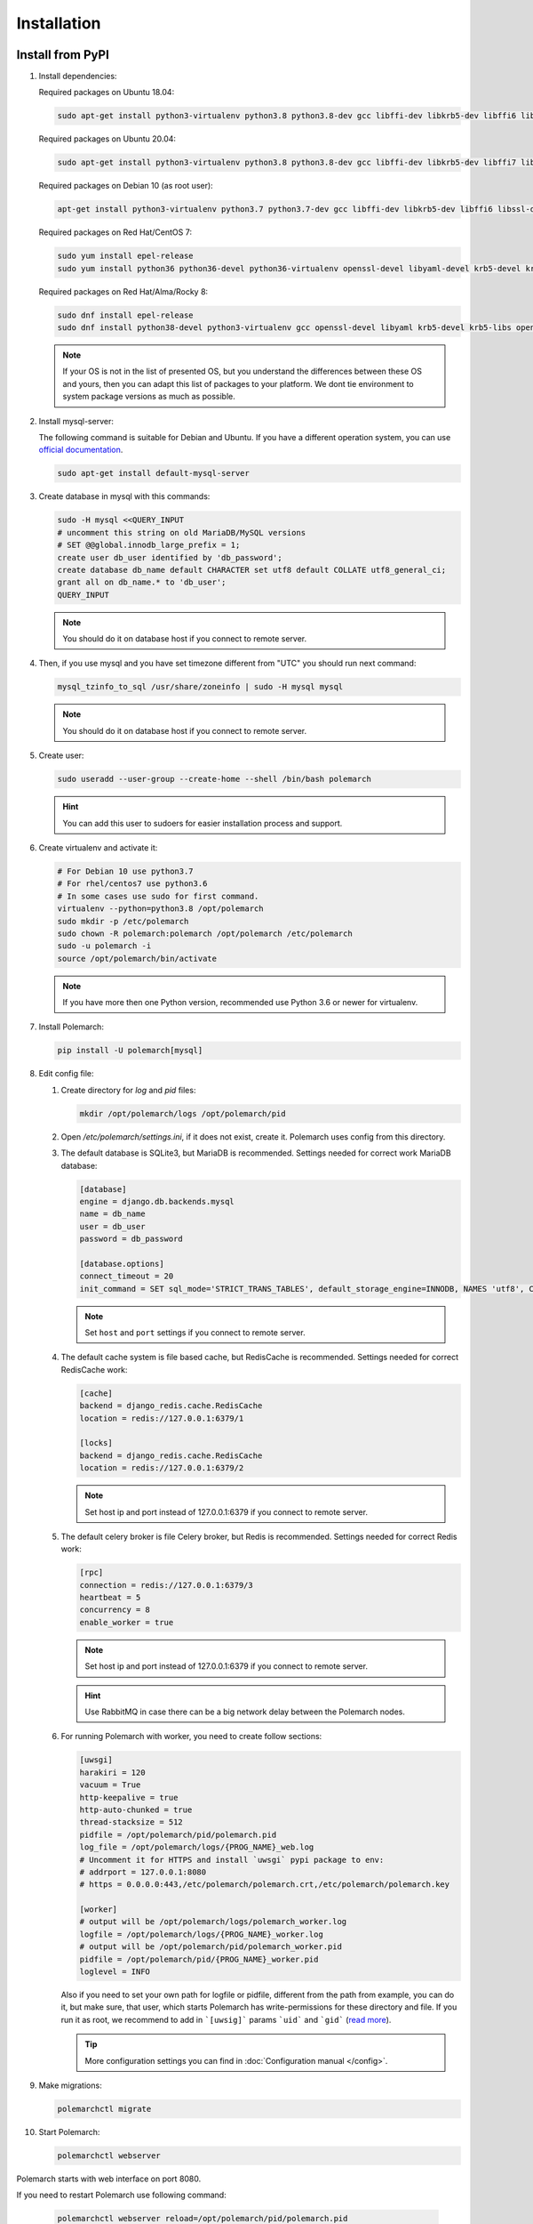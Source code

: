 Installation
============================

Install from PyPI
-----------------


#. Install dependencies:

   Required packages on Ubuntu 18.04:

   .. sourcecode:: bash

      sudo apt-get install python3-virtualenv python3.8 python3.8-dev gcc libffi-dev libkrb5-dev libffi6 libssl-dev libyaml-dev libsasl2-dev libldap2-dev default-libmysqlclient-dev sshpass git virtualenv

   Required packages on Ubuntu 20.04:

   .. sourcecode:: bash

      sudo apt-get install python3-virtualenv python3.8 python3.8-dev gcc libffi-dev libkrb5-dev libffi7 libssl-dev libyaml-dev libsasl2-dev libldap2-dev default-libmysqlclient-dev sshpass git

   Required packages on Debian 10 (as root user):

   .. sourcecode:: bash

      apt-get install python3-virtualenv python3.7 python3.7-dev gcc libffi-dev libkrb5-dev libffi6 libssl-dev libyaml-dev libsasl2-dev libldap2-dev default-libmysqlclient-dev sshpass git virtualenv

   Required packages on Red Hat/CentOS 7:

   .. sourcecode:: bash

      sudo yum install epel-release
      sudo yum install python36 python36-devel python36-virtualenv openssl-devel libyaml-devel krb5-devel krb5-libs openldap-devel mysql-devel git sshpass

   Required packages on Red Hat/Alma/Rocky 8:

   .. sourcecode:: bash

      sudo dnf install epel-release
      sudo dnf install python38-devel python3-virtualenv gcc openssl-devel libyaml krb5-devel krb5-libs openldap-devel mysql-devel git sshpass

   .. note:: If your OS is not in the list of presented OS, but you understand the differences between these OS and yours, then you can adapt this list of packages to your platform. We dont tie environment to system package versions as much as possible.


#. Install mysql-server:

   The following command is suitable for Debian and Ubuntu.
   If you have a different operation system, you can use `official documentation <https://dev.mysql.com/doc/>`_.

   .. sourcecode:: bash

      sudo apt-get install default-mysql-server


#. Create database in mysql with this commands:

   .. sourcecode:: bash

      sudo -H mysql <<QUERY_INPUT
      # uncomment this string on old MariaDB/MySQL versions
      # SET @@global.innodb_large_prefix = 1;
      create user db_user identified by 'db_password';
      create database db_name default CHARACTER set utf8 default COLLATE utf8_general_ci;
      grant all on db_name.* to 'db_user';
      QUERY_INPUT

   .. note:: You should do it on database host if you connect to remote server.


#. Then, if you use mysql and you have set timezone different from "UTC" you should run next command:

   .. sourcecode:: bash

      mysql_tzinfo_to_sql /usr/share/zoneinfo | sudo -H mysql mysql

   .. note:: You should do it on database host if you connect to remote server.


#. Create user:

   .. sourcecode:: bash

      sudo useradd --user-group --create-home --shell /bin/bash polemarch

   .. hint:: You can add this user to sudoers for easier installation process and support.


#. Create virtualenv and activate it:

   .. sourcecode:: bash

      # For Debian 10 use python3.7
      # For rhel/centos7 use python3.6
      # In some cases use sudo for first command.
      virtualenv --python=python3.8 /opt/polemarch
      sudo mkdir -p /etc/polemarch
      sudo chown -R polemarch:polemarch /opt/polemarch /etc/polemarch
      sudo -u polemarch -i
      source /opt/polemarch/bin/activate

   .. note:: If you have more then one Python version, recommended use Python 3.6 or newer for virtualenv.


#. Install Polemarch:

   .. sourcecode:: bash

      pip install -U polemarch[mysql]


#. Edit config file:

   #. Create directory for `log` and `pid` files:

      .. sourcecode:: bash

         mkdir /opt/polemarch/logs /opt/polemarch/pid

   #. Open `/etc/polemarch/settings.ini`, if it does not exist, create it. Polemarch uses config from this directory.

   #. The default database is SQLite3, but MariaDB is recommended. Settings needed for correct work MariaDB database:

      .. code-block:: ini

         [database]
         engine = django.db.backends.mysql
         name = db_name
         user = db_user
         password = db_password

         [database.options]
         connect_timeout = 20
         init_command = SET sql_mode='STRICT_TRANS_TABLES', default_storage_engine=INNODB, NAMES 'utf8', CHARACTER SET 'utf8', SESSION collation_connection = 'utf8_unicode_ci'

      .. note:: Set ``host`` and ``port`` settings if you connect to remote server.


   #. The default cache system is file based cache, but RedisCache is recommended. Settings needed for correct RedisCache work:

      .. code-block:: ini

         [cache]
         backend = django_redis.cache.RedisCache
         location = redis://127.0.0.1:6379/1

         [locks]
         backend = django_redis.cache.RedisCache
         location = redis://127.0.0.1:6379/2

      .. note:: Set host ip and port instead of 127.0.0.1:6379 if you connect to remote server.

   #. The default celery broker is file Celery broker, but Redis is recommended. Settings needed for correct Redis work:

      .. code-block:: ini

         [rpc]
         connection = redis://127.0.0.1:6379/3
         heartbeat = 5
         concurrency = 8
         enable_worker = true

      .. note:: Set host ip and port instead of 127.0.0.1:6379 if you connect to remote server.

      .. hint:: Use RabbitMQ in case there can be a big network delay between the Polemarch nodes.


   #. For running Polemarch with worker, you need to create follow sections:

      .. code-block:: ini

         [uwsgi]
         harakiri = 120
         vacuum = True
         http-keepalive = true
         http-auto-chunked = true
         thread-stacksize = 512
         pidfile = /opt/polemarch/pid/polemarch.pid
         log_file = /opt/polemarch/logs/{PROG_NAME}_web.log
         # Uncomment it for HTTPS and install `uwsgi` pypi package to env:
         # addrport = 127.0.0.1:8080
         # https = 0.0.0.0:443,/etc/polemarch/polemarch.crt,/etc/polemarch/polemarch.key

         [worker]
         # output will be /opt/polemarch/logs/polemarch_worker.log
         logfile = /opt/polemarch/logs/{PROG_NAME}_worker.log
         # output will be /opt/polemarch/pid/polemarch_worker.pid
         pidfile = /opt/polemarch/pid/{PROG_NAME}_worker.pid
         loglevel = INFO

      Also if you need to set your own path for logfile or pidfile,
      different from the path from example, you can do it, but make sure,
      that user, which starts Polemarch has write-permissions for these directory and file.
      If you run it as root, we recommend to add in ```[uwsig]``` params ```uid``` and ```gid```
      (`read more <https://uwsgi-docs.readthedocs.io/en/latest/Namespaces.html#the-old-way-the-namespace-option>`_).

      .. tip:: More configuration settings you can find in :doc:`Configuration manual </config>`.


#. Make migrations:

   .. sourcecode:: bash

      polemarchctl migrate

#. Start Polemarch:

   .. sourcecode:: bash

      polemarchctl webserver

Polemarch starts with web interface on port 8080.

If you need to restart Polemarch use following command:

    .. sourcecode:: bash

       polemarchctl webserver reload=/opt/polemarch/pid/polemarch.pid

If you use another directory for storing Polemarch pid file, use path to this file.


If you need to stop Polemarch use following command:

    .. sourcecode:: bash

       polemarchctl webserver stop=/opt/polemarch/pid/polemarch.pid

If you use another directory for storing Polemarch pid file, use path to this file.


Install from docker
-------------------

Run image
~~~~~~~~~

For run Polemarch docker image use command:

    .. sourcecode:: bash

       docker run -d --name polemarch --restart always -v /opt/polemarch/projects:/projects -v /opt/polemarch/hooks:/hooks -p 8080:8080 vstconsulting/polemarch

Using this command download official docker image and run it with default settings. Dont use default SQLite installation with filecache in production.

Ensure, that `/opt/polemarch/projects` and `/opt/polemarch/hooks` has uid/gid `1000`/`1000` as owner.
Polemarch will be run with web interface on port `8080`


Settings
~~~~~~~~

Main section
~~~~~~~~~~~~

* **POLEMARCH_DEBUG** - status of debug mode. Default value: `false`.

* **POLEMARCH_LOG_LEVEL** - log level. Default value: `WARNING`.

* **TIMEZONE** - timezone. Default value: `UTC`.

Database section
~~~~~~~~~~~~~~~~

You can set Database environment variables in two ways:

1. Using ``django-environ``: :ref:`environ:environ-env-db-url`.

   For example for mysql, **DATABASE_URL** = ``'mysql://user:password@host:port/dbname'``.
   Read more about ``django-environ`` in the :doc:`official django-environ documentation <environ:types>`.

2. Or you can specify every variable, but this way is deprecated and we won't support it in the next release.

   If you not set **POLEMARCH_DB_HOST**, default database would be SQLite3, path to database file: `/db.sqlite3`.
   If you set **POLEMARCH_DB_HOST**, Polemarch would be use MYSQL with next variables:

   * **POLEMARCH_DB_TYPE** - name of database type. Support: `mysql` and `postgres` database. Needed only with **POLEMARCH_DB_HOST** option.

   * **POLEMARCH_DB_NAME** - name of database.

   * **POLEMARCH_DB_USER** - user connected to database.

   * **POLEMARCH_DB_PASSWORD** - password for connection to database.

   * **POLEMARCH_DB_HOST** - host for connection to database.

   * **POLEMARCH_DB_PORT** - port for connection to database.

Database. Options section
~~~~~~~~~~~~~~~~~~~~~~~~~

.. note:: If you use :ref:`environ:environ-env-db-url`, you can't use **DB_INIT_CMD**.

* **DB_INIT_CMD** - command to start your database

Cache
~~~~~

For cache environment variables you can also use ``django-environ`` - :ref:`environ:environ-env-cache-url`.

For example for redis, **CACHE_URL** = ``redis://host:port/dbname``.

Or you can specify variable **CACHE_LOCATION**, but this way is deprecated and we won't support it in the next release.

* **CACHE_LOCATION** - path to cache, if you use `/tmp/polemarch_django_cache` path, then cache engine would be `FileBasedCache`,
  else `MemcacheCache`. Default value: ``/tmp/polemarch_django_cache``.


RPC section
~~~~~~~~~~~

* **RPC_ENGINE** - connection to rpc service. If not set, not used.

* **RPC_HEARTBEAT** - Timeout for RPC. Default value: `5`.

* **RPC_CONCURRENCY** - Number of concurrently tasks. Default value: `4`.

Web section
~~~~~~~~~~~

* **POLEMARCH_WEB_REST_PAGE_LIMIT** - Limit elements in answer, when send REST request. Default value: `1000`.

UWSGI section
~~~~~~~~~~~~~

* **POLEMARCH_UWSGI_PROCESSES** - number of uwsgi processes. Default value: `4`.

Other settings
~~~~~~~~~~~~~~

If you set `WORKER` to `ENABLE` state, uwsgi run worker as daemon.

If you set `SECRET_KEY`, value of `SECRET_KEY` variable would be written to `secret`

Examples
---------------------

Run latest version of Polemarch in docker and connect to MySQL on server, using ``django-environ``:

    .. sourcecode:: bash

       docker run -d --name polemarch --restart always -v /opt/polemarch/projects:/projects -v /opt/polemarch/hooks:/hooks --env DATABASE_URL=mysql://polemarch:polemarch@polemarch_db:3306/polemarch -p 8080:8080 vstconsulting/polemarch

Run Polemarch with Memcache and RabbitMQ and SQLite3. Polemarch log-level=INFO, secret-key=mysecretkey

    .. sourcecode:: bash

       docker run -d --name polemarch --restart always -v /opt/polemarch/projects:/projects -v /opt/polemarch/hooks:/hooks --env RPC_ENGINE=amqp://polemarch:polemarch@rabbitmq-server:5672/polemarch --env CACHE_URL=memcache://memcached-server:11211/ --env POLEMARCH_LOG_LEVEL=INFO --env SECRET_KEY=mysecretkey -p 8080:8080 vstconsulting/polemarch


Also you can use `.env` file with all variable you want use on run docker:

    .. sourcecode:: bash

       docker run -d --name polemarch --restart always -v /opt/polemarch/projects:/projects -v /opt/polemarch/hooks:/hooks --env-file /path/to/file -p 8080:8080 vstconsulting/polemarch


Run from the sources with docker-compose (PoleMarch+MySQL+Redis):

    .. sourcecode:: bash

       export DOCKER_BUILDKIT=1
       export COMPOSE_DOCKER_CLI_BUILD=1
       docker-compose up -d --build


Quickstart
----------

After you install Polemarch by instructions above you can use it without any
further configuration. Interface is pretty intuitive and common for any web
application. Read more in :ref:`GUI workflow`.

Default installation is suitable for most simple and common cases, but
Polemarch is highly configurable system. If you need something more advanced
(scalability, dedicated DB, custom cache, logging or directories) you can
always configure Polemarch like it is said in :ref:`Configuration manual`.
